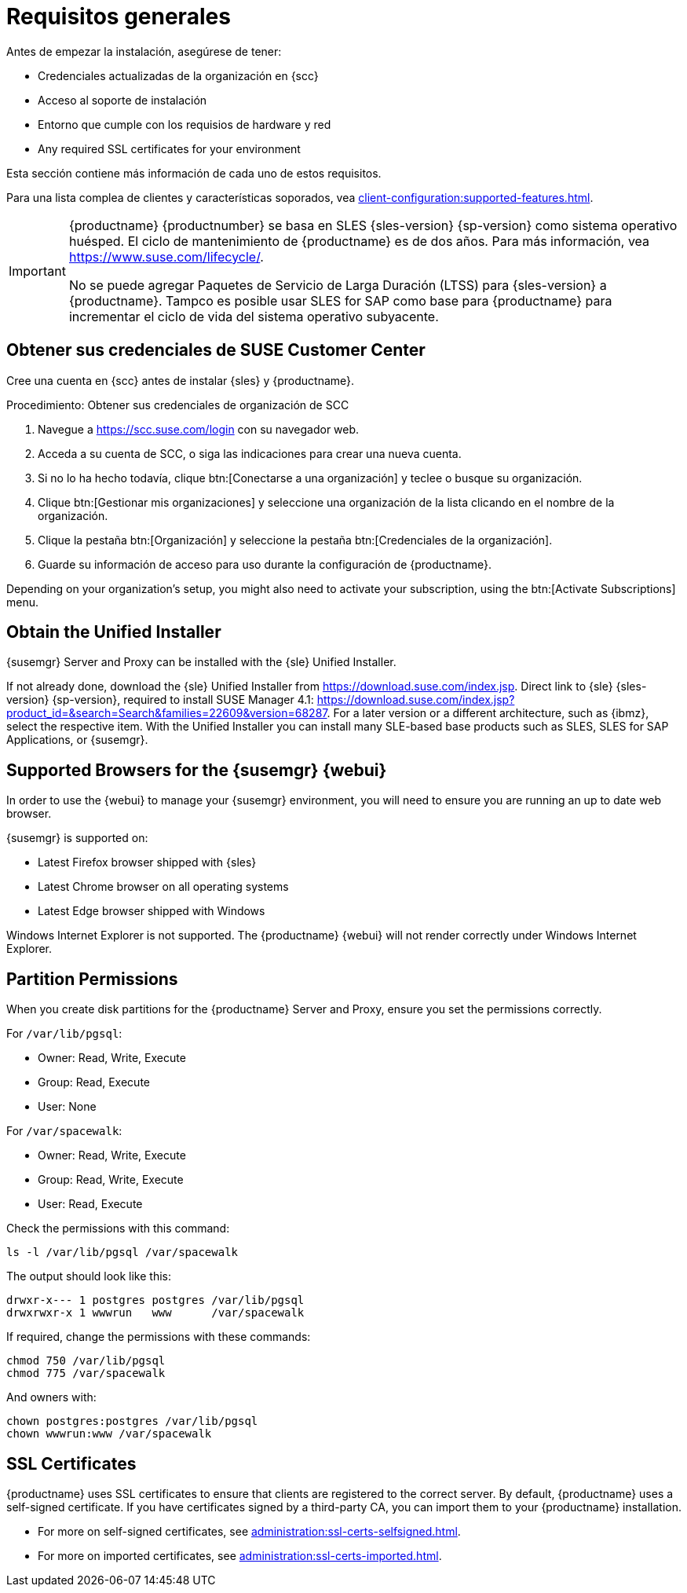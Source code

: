 [[installation-general-requirements]]
= Requisitos generales

Antes de empezar la instalación, asegúrese de tener:

* Credenciales actualizadas de la organización en {scc}
* Acceso al soporte de instalación
* Entorno que cumple con los requisios de hardware y red
* Any required SSL certificates for your environment

Esta sección contiene más información de cada uno de estos requisitos.

Para una lista complea de clientes y características soporados, vea
xref:client-configuration:supported-features.adoc[].


[IMPORTANT]
====
{productname} {productnumber} se basa en SLES {sles-version} {sp-version}
como sistema operativo huésped. El ciclo de mantenimiento de {productname}
es de dos años. Para más información, vea
link:https://www.suse.com/lifecycle/[].

No se puede agregar Paquetes de Servicio de Larga Duración (LTSS) para
{sles-version} a {productname}. Tampco es posible usar SLES for SAP como
base para {productname} para incrementar el ciclo de vida del sistema
operativo subyacente.
====



[[install.scc-register]]
== Obtener sus credenciales de SUSE Customer Center

Cree una cuenta en {scc} antes de instalar {sles} y {productname}.

[[creating.scc.account.mgr]]
.Procedimiento: Obtener sus credenciales de organización de SCC
. Navegue a https://scc.suse.com/login con su navegador web.
. Acceda a su cuenta de SCC, o siga las indicaciones para crear una nueva
  cuenta.
. Si no lo ha hecho todavía, clique btn:[Conectarse a una organización] y
  teclee o busque su organización.
. Clique btn:[Gestionar mis organizaciones] y seleccione una organización de
  la lista clicando en el nombre de la organización.
. Clique la pestaña btn:[Organización] y seleccione la pestaña
  btn:[Credenciales de la organización].
. Guarde su información de acceso para uso durante la configuración de
  {productname}.

Depending on your organization's setup, you might also need to activate your
subscription, using the btn:[Activate Subscriptions] menu.



[[install.media]]
== Obtain the Unified Installer

{susemgr} Server and Proxy can be installed with the {sle} Unified
Installer.

ifeval::[{suma-content} == true]
You only require a valid registration code for {productname}.  You do not
require a separate code for SLES{nbsp}{sles-version} {sp-version}.
endif::[]

If not already done, download the {sle} Unified Installer from
https://download.suse.com/index.jsp.  Direct link to {sle} {sles-version}
{sp-version}, required to install SUSE Manager 4.1:
https://download.suse.com/index.jsp?product_id=&search=Search&families=22609&version=68287.
For a later version or a different architecture, such as {ibmz}, select the
respective item.  With the Unified Installer you can install many SLE-based
base products such as SLES, SLES for SAP Applications, or {susemgr}.



[[installation-general-supportedbrowsers]]
== Supported Browsers for the {susemgr} {webui}

In order to use the {webui} to manage your {susemgr} environment, you will
need to ensure you are running an up to date web browser.

{susemgr} is supported on:

* Latest Firefox browser shipped with {sles}
* Latest Chrome browser on all operating systems
* Latest Edge browser shipped with Windows

Windows Internet Explorer is not supported.  The {productname} {webui} will
not render correctly under Windows Internet Explorer.



== Partition Permissions

When you create disk partitions for the {productname} Server and Proxy,
ensure you set the permissions correctly.

For [path]``/var/lib/pgsql``:

* Owner: Read, Write, Execute
* Group: Read, Execute
* User: None

For [path]``/var/spacewalk``:

* Owner: Read, Write, Execute
* Group: Read, Write, Execute
* User: Read, Execute

Check the permissions with this command:

----
ls -l /var/lib/pgsql /var/spacewalk
----

The output should look like this:

----
drwxr-x--- 1 postgres postgres /var/lib/pgsql
drwxrwxr-x 1 wwwrun   www      /var/spacewalk
----

If required, change the permissions with these commands:

----
chmod 750 /var/lib/pgsql
chmod 775 /var/spacewalk
----

And owners with:

----
chown postgres:postgres /var/lib/pgsql
chown wwwrun:www /var/spacewalk
----



== SSL Certificates

{productname} uses SSL certificates to ensure that clients are registered to
the correct server.  By default, {productname} uses a self-signed
certificate.  If you have certificates signed by a third-party CA, you can
import them to your {productname} installation.

* For more on self-signed certificates, see
  xref:administration:ssl-certs-selfsigned.adoc[].
* For more on imported certificates, see
  xref:administration:ssl-certs-imported.adoc[].
